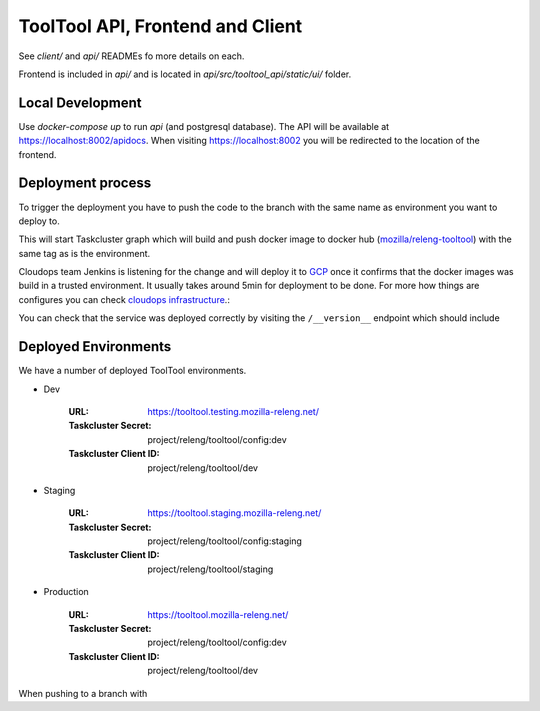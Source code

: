 ToolTool API, Frontend and Client
---------------------------------


See `client/` and `api/` READMEs fo more details on each.

Frontend is included in `api/` and is located in
`api/src/tooltool_api/static/ui/` folder.

Local Development
^^^^^^^^^^^^^^^^^

Use `docker-compose up` to run `api` (and postgresql database). The API will be
available at https://localhost:8002/apidocs. When visiting
https://localhost:8002 you will be redirected to the location of the frontend.


Deployment process
^^^^^^^^^^^^^^^^^^

To trigger the deployment you have to push the code to the branch with the same
name as environment you want to deploy to.

This will start Taskcluster graph which will build and push docker
image to docker hub (`mozilla/releng-tooltool`_) with the same tag as is the
environment.

Cloudops team Jenkins is listening for the change and will deploy it to `GCP`_
once it confirms that the docker images was build in a trusted environment. It
usually takes around 5min for deployment to be done. For more how things are 
configures you can check `cloudops infrastructure`_.:

You can check that the service was deployed correctly by visiting the
``/__version__`` endpoint which should include

.. _`GCP`: https://cloud.google.com
.. _`mozilla/releng-tooltool`: https://hub.docker.com/r/mozilla/releng-tooltool
.. _`cloudops infrastructure`: https://github.com/mozilla-services/cloudops-infra/tree/master/projects/relengapi/


Deployed Environments
^^^^^^^^^^^^^^^^^^^^^

We have a number of deployed ToolTool environments.

- Dev

   :URL: https://tooltool.testing.mozilla-releng.net/
   :Taskcluster Secret: project/releng/tooltool/config:dev
   :Taskcluster Client ID: project/releng/tooltool/dev


- Staging

   :URL: https://tooltool.staging.mozilla-releng.net/
   :Taskcluster Secret: project/releng/tooltool/config:staging
   :Taskcluster Client ID: project/releng/tooltool/staging

- Production

   :URL: https://tooltool.mozilla-releng.net/
   :Taskcluster Secret: project/releng/tooltool/config:dev
   :Taskcluster Client ID: project/releng/tooltool/dev

When pushing to a branch with
